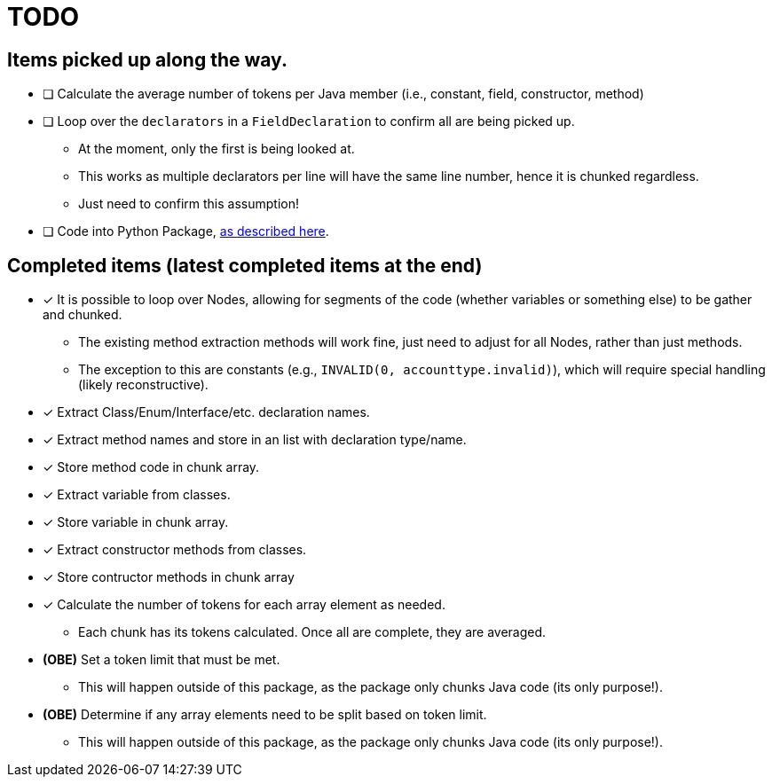 = TODO

== Items picked up along the way.

* [ ] Calculate the average number of tokens per Java member (i.e., constant, field, constructor, method)
* [ ] Loop over the `declarators` in a `FieldDeclaration` to confirm all are being picked up.

** At the moment, only the first is being looked at.
** This works as multiple declarators per line will have the same line number, hence it is chunked regardless.
** Just need to confirm this assumption!

* [ ] Code into Python Package, https://packaging.python.org/en/latest/tutorials/packaging-projects/[as described here].

== Completed items (latest completed items at the end)

* [*] It is possible to loop over Nodes, allowing for segments of the code (whether variables or something else) to be gather and chunked.

** The existing method extraction methods will work fine, just need to adjust for all Nodes, rather than just methods.
** The exception to this are constants (e.g., `INVALID(0, accounttype.invalid)`), which will require special handling (likely reconstructive).

* [*] Extract Class/Enum/Interface/etc. declaration names.
* [*] Extract method names and store in an list with declaration type/name.
* [*] Store method code in chunk array.
* [*] Extract variable from classes.
* [*] Store variable in chunk array.
* [*] Extract constructor methods from classes.
* [*] Store contructor methods in chunk array
* [*] Calculate the number of tokens for each array element as needed.

** Each chunk has its tokens calculated. Once all are complete, they are averaged.

* *(OBE)* Set a token limit that must be met.

** This will happen outside of this package, as the package only chunks Java code (its only purpose!).

* *(OBE)* Determine if any array elements need to be split based on token limit.

** This will happen outside of this package, as the package only chunks Java code (its only purpose!).
